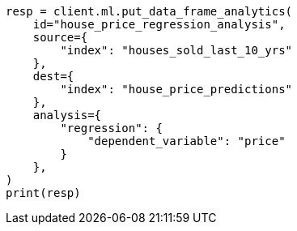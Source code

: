 // This file is autogenerated, DO NOT EDIT
// ml/df-analytics/apis/put-dfanalytics.asciidoc:723

[source, python]
----
resp = client.ml.put_data_frame_analytics(
    id="house_price_regression_analysis",
    source={
        "index": "houses_sold_last_10_yrs"
    },
    dest={
        "index": "house_price_predictions"
    },
    analysis={
        "regression": {
            "dependent_variable": "price"
        }
    },
)
print(resp)
----

